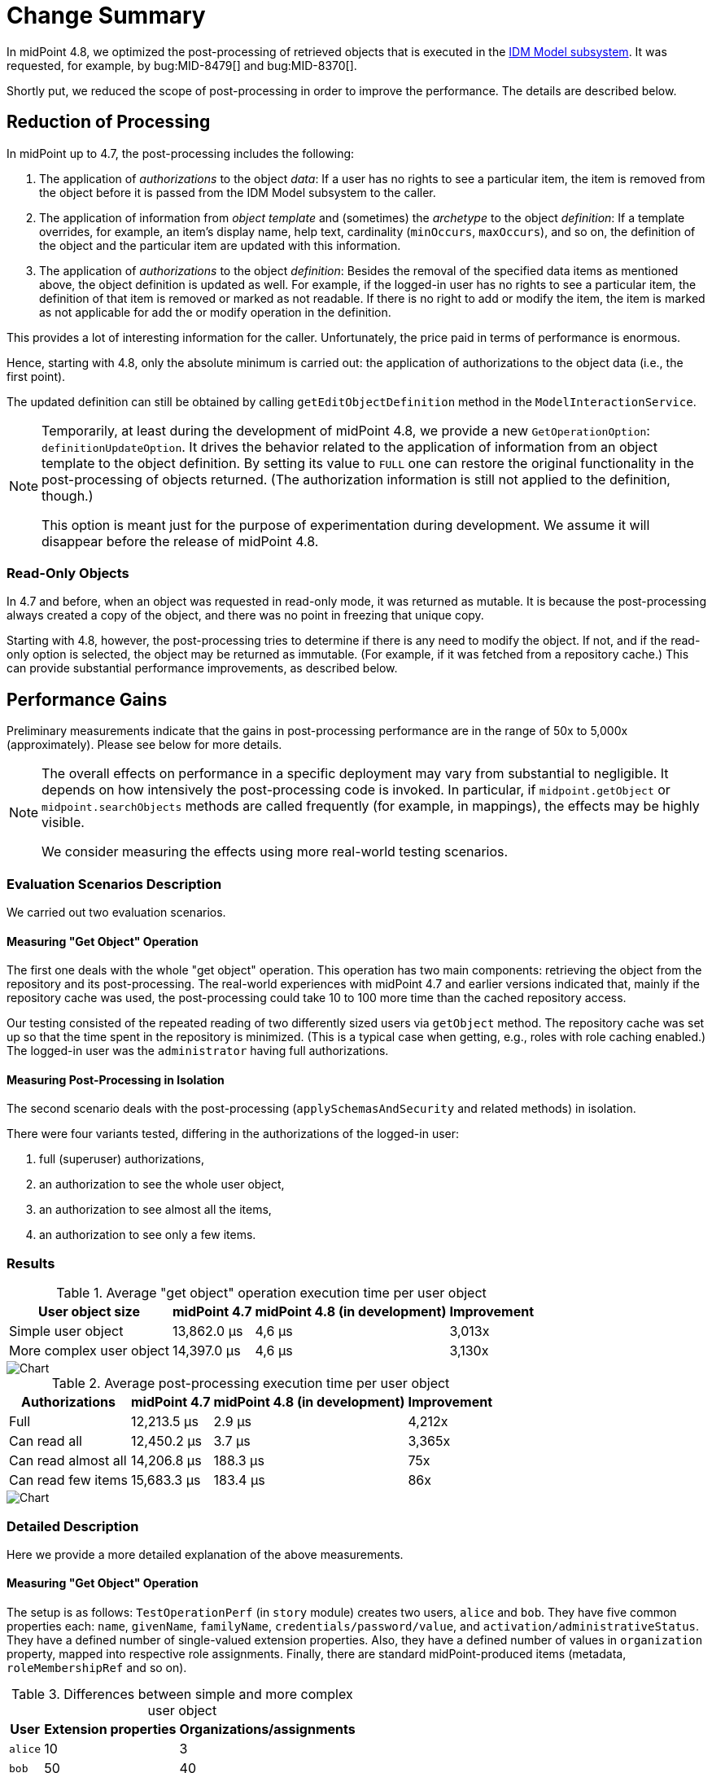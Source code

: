= Change Summary
:page-since: 4.8
:page-toc: top

In midPoint 4.8, we optimized the post-processing of retrieved objects that is executed in the xref:/midpoint/architecture/[IDM Model subsystem].
It was requested, for example, by bug:MID-8479[] and bug:MID-8370[].

Shortly put, we reduced the scope of post-processing in order to improve the performance.
The details are described below.

== Reduction of Processing

In midPoint up to 4.7, the post-processing includes the following:

. The application of _authorizations_ to the object _data_:
If a user has no rights to see a particular item, the item is removed from the object before it is passed from the IDM Model subsystem to the caller.

. The application of information from _object template_ and (sometimes) the _archetype_ to the object _definition_:
If a template overrides, for example, an item's display name, help text, cardinality (`minOccurs`, `maxOccurs`), and so on, the definition of the object and the particular item are updated with this information.

. The application of _authorizations_ to the object _definition_:
Besides the removal of the specified data items as mentioned above, the object definition is updated as well.
For example, if the logged-in user has no rights to see a particular item, the definition of that item is removed or marked as not readable.
If there is no right to add or modify the item, the item is marked as not applicable for add the or modify operation in the definition.

This provides a lot of interesting information for the caller.
Unfortunately, the price paid in terms of performance is enormous.

Hence, starting with 4.8, only the absolute minimum is carried out:
the application of authorizations to the object data (i.e., the first point).

The updated definition can still be obtained by calling `getEditObjectDefinition` method in the `ModelInteractionService`.

[NOTE]
====
Temporarily, at least during the development of midPoint 4.8, we provide a new `GetOperationOption`: `definitionUpdateOption`.
It drives the behavior related to the application of information from an object template to the object definition.
By setting its value to `FULL` one can restore the original functionality in the post-processing of objects returned.
(The authorization information is still not applied to the definition, though.)

This option is meant just for the purpose of experimentation during development.
We assume it will disappear before the release of midPoint 4.8.
====

=== Read-Only Objects

In 4.7 and before, when an object was requested in read-only mode, it was returned as mutable.
It is because the post-processing always created a copy of the object, and there was no point in freezing that unique copy.

Starting with 4.8, however, the post-processing tries to determine if there is any need to modify the object.
If not, and if the read-only option is selected, the object may be returned as immutable.
(For example, if it was fetched from a repository cache.)
This can provide substantial performance improvements, as described below.

== Performance Gains

Preliminary measurements indicate that the gains in post-processing performance are in the range of 50x to 5,000x (approximately).
Please see below for more details.

[NOTE]
====
The overall effects on performance in a specific deployment may vary from substantial to negligible.
It depends on how intensively the post-processing code is invoked.
In particular, if `midpoint.getObject` or `midpoint.searchObjects` methods are called frequently (for example, in mappings), the effects may be highly visible.

We consider measuring the effects using more real-world testing scenarios.
====

=== Evaluation Scenarios Description

We carried out two evaluation scenarios.

==== Measuring "Get Object" Operation
The first one deals with the whole "get object" operation.
This operation has two main components: retrieving the object from the repository and its post-processing.
The real-world experiences with midPoint 4.7 and earlier versions indicated that, mainly if the repository cache was used, the post-processing could take 10 to 100 more time than the cached repository access.

Our testing consisted of the repeated reading of two differently sized users via `getObject` method.
The repository cache was set up so that the time spent in the repository is minimized.
(This is a typical case when getting, e.g., roles with role caching enabled.)
The logged-in user was the `administrator` having full authorizations.

==== Measuring Post-Processing in Isolation
The second scenario deals with the post-processing (`applySchemasAndSecurity` and related methods) in isolation.

There were four variants tested, differing in the authorizations of the logged-in user:

. full (superuser) authorizations,
. an authorization to see the whole user object,
. an authorization to see almost all the items,
. an authorization to see only a few items.

=== Results

.Average "get object" operation execution time per user object
[%autowidth]
|===
| User object size | midPoint 4.7 | midPoint 4.8 (in development) | Improvement

| Simple user object
| 13,862.0 µs
| 4,6 µs
| 3,013x

| More complex user object
| 14,397.0 µs
| 4,6 µs
| 3,130x
|===

image::perf-get-object-summary.png[Chart]

.Average post-processing execution time per user object
[%autowidth]
|===
| Authorizations | midPoint 4.7 | midPoint 4.8 (in development) | Improvement

| Full | 12,213.5 µs | 2.9 µs | 4,212x
| Can read all | 12,450.2 µs | 3.7 µs | 3,365x
| Can read almost all | 14,206.8 µs | 188.3 µs | 75x
| Can read few items | 15,683.3 µs | 183.4 µs | 86x
|===

image::perf-post-processing-summary.png[Chart]

=== Detailed Description

Here we provide a more detailed explanation of the above measurements.

==== Measuring "Get Object" Operation

The setup is as follows:
`TestOperationPerf` (in `story` module) creates two users, `alice` and `bob`.
They have five common properties each: `name`, `givenName`, `familyName`, `credentials/password/value`, and `activation/administrativeStatus`.
They have a defined number of single-valued extension properties.
Also, they have a defined number of values in `organization` property, mapped into respective role assignments.
Finally, there are standard midPoint-produced items (metadata, `roleMembershipRef` and so on).

.Differences between simple and more complex user object
[%autowidth]
|===
| User | Extension properties | Organizations/assignments

| `alice`
| 10
| 3
| `bob`
| 50
| 40
|===

The user logged in is `administrator`, so in fact, no items are removed because of authorizations.
This is the most common case, as usually all tasks and reports are run with full authorization.

There is neither a template nor an archetype to be applied.
The costs incurred are solely from the data traversal and definition wrapping and/or cloning.

Each test is run three times and consists of 1,000 calls to `model.getObject` that include fully cached H2 repository "get" operation followed by post-processing.
In 4.8, we increase the number of calls to 5,000,000 in order to measure the execution times with adequate precision.
(There are other required small changes that should have no significant effect on the results.)

==== Measuring Post-Processing in Isolation

In order to measure the post-processing code performance more precisely, a low-level `TestPerformance` class in `model-impl` module was created.

The test creates a list of 400 (in 4.7) or 4,000 (in 4.8) user objects, each having:

- 50 single-valued extension properties,
- 51 assignments (1 archetype and 50 roles),
- corresponding values in `archetypeRef` and `roleMembershipRef` items.

Each user has an archetype of `person` that is connected with the object template `person`.
The object template refines the definitions of 14 items.
Some of them are present in user objects, some are not.
There is a refinement of `assignment/description` that is present 51 times in each user object.

The user objects are immutable because we plan to prefer this mode of operation in the future.

Now the `applySchemasAndSecurityToObjects` method is called on the user list.

There are four authorization scenarios:

. superuser;
. role that can see the whole user object;
. role that can see almost all the items (all except one);
. role that can see only a few items (one extension and one assignment property).

We hope that scenarios 1 and 2 will be the usual ones for running reports and other read-intensive tasks.

One test execution consists of a heat-up cycle and then a number of measured cycles (10 for slower scenarios, 200 for faster ones).
The time for the execution is summed up and averaged per object processed.
Each scenario is run 16 times, with two worst and two best times ignored.

== References

For more information, please see the following commits: https://github.com/Evolveum/midpoint/commit/[1eefcaee], https://github.com/Evolveum/midpoint/commit/20302b00[20302b00], https://github.com/Evolveum/midpoint/commit/64b6f210[64b6f210], https://github.com/Evolveum/midpoint/commit/5752527e[5752527e], and https://github.com/Evolveum/midpoint/commit/08438ea6[5752527e].
